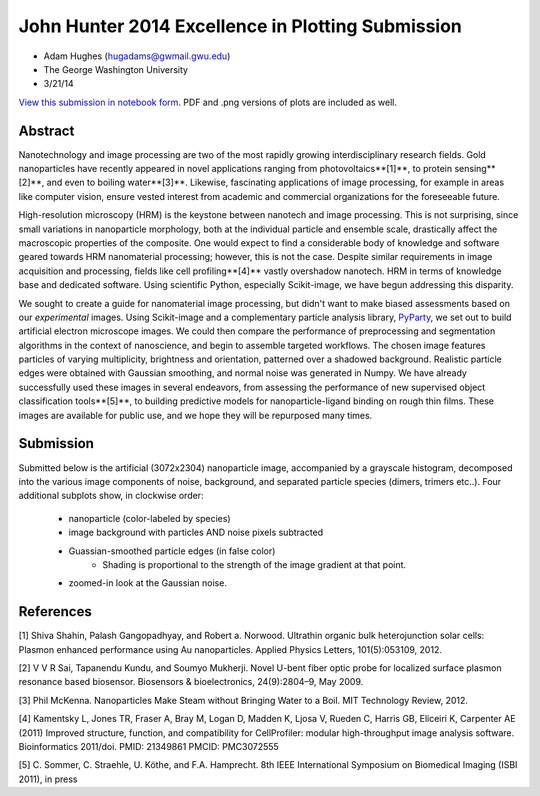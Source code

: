 John Hunter 2014 Excellence in Plotting Submission
==================================================

- Adam Hughes (hugadams@gwmail.gwu.edu)

- The George Washington University

- 3/21/14


`View this submission in notebook form`_.  PDF and .png versions of plots are included as well.

.. _View this submission in notebook form : http://nbviewer.ipython.org/github/hugadams/JH_plotting_2014/blob/master/Hughes_jh2014.ipynb

.. image:: final.png
   :align: center

Abstract
--------

Nanotechnology and image processing are two of the most rapidly growing interdisciplinary research fields.  Gold nanoparticles have recently appeared in novel applications ranging from photovoltaics**[1]**, to protein sensing**[2]**, and even to boiling water**[3]**.  Likewise, fascinating applications of image processing, for example in areas like computer vision, ensure vested interest from academic and commercial organizations for the foreseeable future.

High-resolution microscopy (HRM) is the keystone between nanotech and image processing.  This is not surprising, since small variations in nanoparticle morphology, both at the individual particle and ensemble scale, drastically affect the macroscopic properties of the composite.  One would expect to find a considerable body of knowledge and software geared towards HRM nanomaterial processing; however, this is not the case.  Despite similar requirements in image acquisition and processing, fields like cell profiling**[4]** vastly overshadow nanotech. HRM in terms of knowledge base and dedicated software.  Using scientific Python, especially Scikit-image, we have begun addressing this disparity.

We sought to create a guide for nanomaterial image processing, but didn't want to make biased assessments based on our *experimental* images.  Using Scikit-image and a complementary particle analysis library, `PyParty`_, we set out to build artificial electron microscope images.  We could then compare the performance of preprocessing and segmentation algorithms in the context of nanoscience, and begin to assemble targeted workflows.  The chosen image features particles of varying multiplicity, brightness and orientation, patterned over a shadowed background.  Realistic particle edges were obtained with Gaussian smoothing, and normal noise was generated in Numpy.  We have already successfully used these images in several endeavors, from assessing the performance of new supervised object classification tools**[5]**, to building predictive models for nanoparticle-ligand binding on rough thin films.  These images are available for public use, and we hope they will be repurposed many times.

.. _PyParty : https://github.com/hugadams/pyparty

Submission
----------

Submitted below is the artificial (3072x2304) nanoparticle image, accompanied by a grayscale histogram, decomposed into the various image components of noise, background, and separated particle species (dimers, trimers etc..).  Four additional subplots show, in clockwise order:
   
   - nanoparticle (color-labeled by species)
   - image background with particles AND noise pixels subtracted
   - Guassian-smoothed particle edges (in false color)
       - Shading is proportional to the strength of the image gradient at that point.
   - zoomed-in look at the Gaussian noise.


References
----------
[1] Shiva Shahin, Palash Gangopadhyay, and Robert a. Norwood. Ultrathin organic bulk heterojunction solar cells: Plasmon enhanced performance using Au nanoparticles. Applied Physics Letters, 101(5):053109, 2012.

[2] V V R Sai, Tapanendu Kundu, and Soumyo Mukherji. Novel U-bent fiber optic probe for localized
surface plasmon resonance based biosensor. Biosensors & bioelectronics, 24(9):2804–9, May 2009.

[3] Phil McKenna. Nanoparticles Make Steam without Bringing Water to a Boil. MIT Technology Review, 2012.

[4] Kamentsky L, Jones TR, Fraser A, Bray M, Logan D, Madden K, Ljosa V, Rueden C, Harris GB, Eliceiri K, Carpenter AE (2011) Improved structure, function, and compatibility for CellProfiler: modular high-throughput image analysis software. Bioinformatics 2011/doi. PMID: 21349861 PMCID: PMC3072555

[5] C. Sommer, C. Straehle, U. Köthe, and F.A. Hamprecht.
8th IEEE International Symposium on Biomedical Imaging (ISBI 2011), in press
